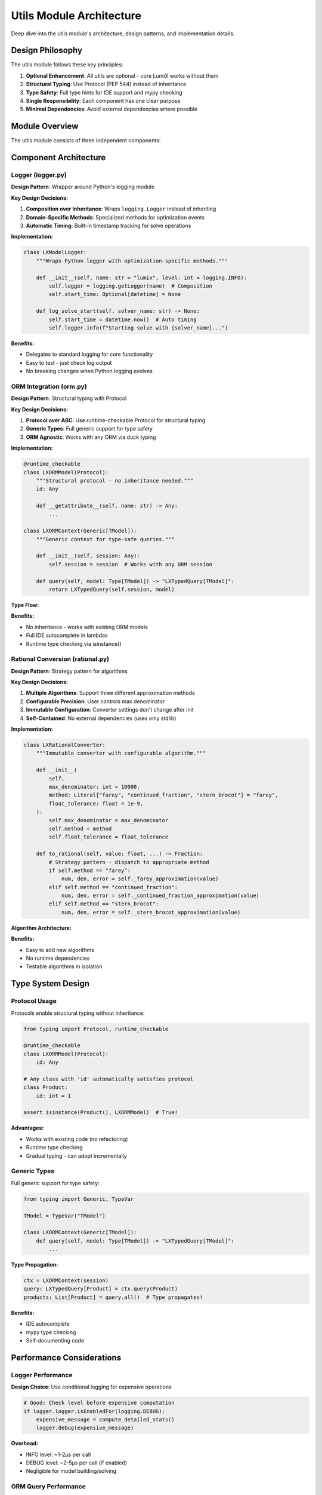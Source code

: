 Utils Module Architecture
=========================

Deep dive into the utils module's architecture, design patterns, and implementation details.

Design Philosophy
-----------------

The utils module follows these key principles:

1. **Optional Enhancement**: All utils are optional - core LumiX works without them
2. **Structural Typing**: Use Protocol (PEP 544) instead of inheritance
3. **Type Safety**: Full type hints for IDE support and mypy checking
4. **Single Responsibility**: Each component has one clear purpose
5. **Minimal Dependencies**: Avoid external dependencies where possible

Module Overview
---------------

The utils module consists of three independent components:

.. mermaid::

   graph TD
       A[utils Module] --> B[logger.py]
       A --> C[orm.py]
       A --> D[rational.py]

       B --> E[LXModelLogger]
       C --> F[LXORMModel]
       C --> G[LXORMContext]
       C --> H[LXTypedQuery]
       C --> I[LXNumeric]
       D --> J[LXRationalConverter]

       style A fill:#e1f5ff
       style B fill:#fff4e1
       style C fill:#ffe1e1
       style D fill:#e1ffe1

Component Architecture
----------------------

Logger (logger.py)
~~~~~~~~~~~~~~~~~~

**Design Pattern**: Wrapper around Python's logging module

**Key Design Decisions:**

1. **Composition over Inheritance**: Wraps ``logging.Logger`` instead of inheriting
2. **Domain-Specific Methods**: Specialized methods for optimization events
3. **Automatic Timing**: Built-in timestamp tracking for solve operations

**Implementation:**

.. code-block:: python

   class LXModelLogger:
       """Wraps Python logger with optimization-specific methods."""

       def __init__(self, name: str = "lumix", level: int = logging.INFO):
           self.logger = logging.getLogger(name)  # Composition
           self.start_time: Optional[datetime] = None

       def log_solve_start(self, solver_name: str) -> None:
           self.start_time = datetime.now()  # Auto timing
           self.logger.info(f"Starting solve with {solver_name}...")

**Benefits:**

- Delegates to standard logging for core functionality
- Easy to test - just check log output
- No breaking changes when Python logging evolves

ORM Integration (orm.py)
~~~~~~~~~~~~~~~~~~~~~~~~~

**Design Pattern**: Structural typing with Protocol

**Key Design Decisions:**

1. **Protocol over ABC**: Use runtime-checkable Protocol for structural typing
2. **Generic Types**: Full generic support for type safety
3. **ORM Agnostic**: Works with any ORM via duck typing

**Implementation:**

.. code-block:: python

   @runtime_checkable
   class LXORMModel(Protocol):
       """Structural protocol - no inheritance needed."""
       id: Any

       def __getattribute__(self, name: str) -> Any:
           ...

   class LXORMContext(Generic[TModel]):
       """Generic context for type-safe queries."""

       def __init__(self, session: Any):
           self.session = session  # Works with any ORM session

       def query(self, model: Type[TModel]) -> "LXTypedQuery[TModel]":
           return LXTypedQuery(self.session, model)

**Type Flow:**

.. mermaid::

   sequenceDiagram
       participant User
       participant Context
       participant TypedQuery
       participant ORM

       User->>Context: query(Product)
       Context->>TypedQuery: LXTypedQuery[Product]
       User->>TypedQuery: filter(lambda p: ...)
       Note over User: IDE knows p is Product
       TypedQuery->>ORM: session.query(Product).all()
       ORM-->>TypedQuery: List[Product]
       TypedQuery-->>User: List[Product]

**Benefits:**

- No inheritance - works with existing ORM models
- Full IDE autocomplete in lambdas
- Runtime type checking via isinstance()

Rational Conversion (rational.py)
~~~~~~~~~~~~~~~~~~~~~~~~~~~~~~~~~~

**Design Pattern**: Strategy pattern for algorithms

**Key Design Decisions:**

1. **Multiple Algorithms**: Support three different approximation methods
2. **Configurable Precision**: User controls max denominator
3. **Immutable Configuration**: Converter settings don't change after init
4. **Self-Contained**: No external dependencies (uses only stdlib)

**Implementation:**

.. code-block:: python

   class LXRationalConverter:
       """Immutable converter with configurable algorithm."""

       def __init__(
           self,
           max_denominator: int = 10000,
           method: Literal["farey", "continued_fraction", "stern_brocot"] = "farey",
           float_tolerance: float = 1e-9,
       ):
           self.max_denominator = max_denominator
           self.method = method
           self.float_tolerance = float_tolerance

       def to_rational(self, value: float, ...) -> Fraction:
           # Strategy pattern - dispatch to appropriate method
           if self.method == "farey":
               num, den, error = self._farey_approximation(value)
           elif self.method == "continued_fraction":
               num, den, error = self._continued_fraction_approximation(value)
           elif self.method == "stern_brocot":
               num, den, error = self._stern_brocot_approximation(value)

**Algorithm Architecture:**

.. mermaid::

   graph LR
       A[to_rational] --> B{method?}
       B -->|farey| C[_farey_approximation]
       B -->|continued_fraction| D[_continued_fraction_approximation]
       B -->|stern_brocot| E[_stern_brocot_approximation]
       C --> F[Return Fraction]
       D --> F
       E --> F

**Benefits:**

- Easy to add new algorithms
- No runtime dependencies
- Testable algorithms in isolation

Type System Design
------------------

Protocol Usage
~~~~~~~~~~~~~~

Protocols enable structural typing without inheritance:

.. code-block:: python

   from typing import Protocol, runtime_checkable

   @runtime_checkable
   class LXORMModel(Protocol):
       id: Any

   # Any class with 'id' automatically satisfies protocol
   class Product:
       id: int = 1

   assert isinstance(Product(), LXORMModel)  # True!

**Advantages:**

- Works with existing code (no refactoring)
- Runtime type checking
- Gradual typing - can adopt incrementally

Generic Types
~~~~~~~~~~~~~

Full generic support for type safety:

.. code-block:: python

   from typing import Generic, TypeVar

   TModel = TypeVar("TModel")

   class LXORMContext(Generic[TModel]):
       def query(self, model: Type[TModel]) -> "LXTypedQuery[TModel]":
           ...

**Type Propagation:**

.. code-block:: python

   ctx = LXORMContext(session)
   query: LXTypedQuery[Product] = ctx.query(Product)
   products: List[Product] = query.all()  # Type propagates!

**Benefits:**

- IDE autocomplete
- mypy type checking
- Self-documenting code

Performance Considerations
--------------------------

Logger Performance
~~~~~~~~~~~~~~~~~~

**Design Choice**: Use conditional logging for expensive operations

.. code-block:: python

   # Good: Check level before expensive computation
   if logger.logger.isEnabledFor(logging.DEBUG):
       expensive_message = compute_detailed_stats()
       logger.debug(expensive_message)

**Overhead:**

- INFO level: ~1-2μs per call
- DEBUG level: ~2-5μs per call (if enabled)
- Negligible for model building/solving

ORM Query Performance
~~~~~~~~~~~~~~~~~~~~~

**Design Choice**: Filter in Python (not at database level)

.. code-block:: python

   def filter(self, predicate: Callable[[TModel], bool]) -> Self:
       self._filters.append(predicate)  # Store for later
       return self

   def all(self) -> List[TModel]:
       results = self.session.query(self.model).all()  # Fetch all
       for predicate in self._filters:
           results = [r for r in results if predicate(r)]  # Filter in Python
       return results

**Trade-off:**

- Pro: Type-safe lambdas with full IDE support
- Con: Fetches all data then filters
- Mitigation: Use ORM filters first for large datasets

Rational Conversion Performance
~~~~~~~~~~~~~~~~~~~~~~~~~~~~~~~~

**Algorithm Complexity:**

- Farey: O(log(max_denominator))
- Continued Fraction: O(log(value))
- Stern-Brocot: O(log(max_denominator))

**Benchmarks** (typical):

- Small denominators (<1000): ~5-10μs
- Medium denominators (~10000): ~15-25μs
- Large denominators (>100000): ~50-100μs

Testing Strategy
----------------

Unit Tests
~~~~~~~~~~

Each component has comprehensive unit tests:

.. code-block:: python

   # Test logger
   def test_log_model_creation(caplog):
       logger = LXModelLogger()
       logger.log_model_creation("TestModel", num_vars=10, num_constraints=5)
       assert "TestModel" in caplog.text
       assert "10 variables" in caplog.text

   # Test ORM protocol
   def test_orm_protocol():
       @dataclass
       class Product:
           id: int

       assert isinstance(Product(1), LXORMModel)

   # Test rational conversion
   def test_farey_approximation():
       converter = LXRationalConverter(method="farey")
       frac = converter.to_rational(3.14159)
       assert abs(float(frac) - 3.14159) < 1e-4

Type Tests
~~~~~~~~~~

Use mypy for static type checking:

.. code-block:: bash

   mypy src/lumix/utils

Integration Tests
~~~~~~~~~~~~~~~~~

Test interaction with core LumiX:

.. code-block:: python

   def test_orm_with_variable():
       products = [Product(id=1, profit=10.0)]
       production = LXVariable[Product, float]("x").from_data(products)
       assert len(production.get_instances()) == 1

Extension Points
----------------

Custom Logger Methods
~~~~~~~~~~~~~~~~~~~~~

Subclass for domain-specific logging:

.. code-block:: python

   class LXTransportLogger(LXModelLogger):
       """Specialized for transportation models."""

       def log_route_creation(self, origin: str, dest: str, count: int):
           self.logger.debug(f"Created {count} route(s): {origin} → {dest}")

Custom ORM Protocols
~~~~~~~~~~~~~~~~~~~~

Define additional protocols for specific needs:

.. code-block:: python

   class LXTimestampedModel(Protocol):
       """Protocol for models with timestamps."""
       id: Any
       created_at: datetime
       updated_at: datetime

New Conversion Algorithms
~~~~~~~~~~~~~~~~~~~~~~~~~~

Add new rational approximation methods:

.. code-block:: python

   class LXRationalConverter:
       def _custom_approximation(self, x: float) -> Tuple[int, int, float]:
           """Implement custom algorithm here."""
           # ...
           return numerator, denominator, error

See Also
--------

- :doc:`extending-utils` - How to extend utils components
- :doc:`core-architecture` - Core module architecture
- :doc:`/api/utils/index` - Utils API reference
